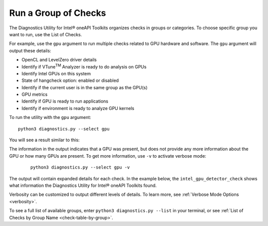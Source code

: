 .. _group-checks:

=====================
Run a Group of Checks
=====================

..
  Note: running a group of checks is supported on Linux. For Windows, only the
  `base_system_check` is supported so there is not a group checks
  that can be run.

The Diagnostics Utility for Intel® oneAPI Toolkits organizes checks in groups or categories.
To choose specific group you want to run, use the List of Checks.

For example, use the  ``gpu``  argument to run multiple checks related
to GPU hardware and
software. The  ``gpu``  argument will output these details:

- OpenCL and LevelZero driver details
- Identify if VTune\ :superscript:`TM` Analyzer is ready to do analysis on GPUs
- Identify Intel GPUs on this system
- State of hangcheck option: enabled or disabled
- Identify if the current user is in the same group as the GPU(s)
- GPU metrics
- Identify if GPU is ready to run applications
- Identify if environment is ready to analyze GPU kernels

To run the utility with the  ``gpu``  argument:

::

  python3 diagnostics.py --select gpu

You will see a result similar to this:

.. image:: images/gpu-group-check.png
  :width: 800
  :alt: Output showing all gpu checks

The information in the output indicates that a GPU was present, but does not
provide any more information about the GPU or how many GPUs are present.
To get more information, use ``-v`` to activate verbose mode:


 ::

  python3 diagnostics.py --select gpu -v


The output will contain expanded details for each check. In the example below,
the  ``intel_gpu_detector_check`` shows what information the Diagnostics Utility
for Intel® oneAPI Toolkits found.

.. image:: images/gpu-group-check-v.png
  :width: 800
  :alt: Output showing all gpu checks with verbosity

Verbosity can be customized to output different levels of details. To learn
more, see :ref:`Verbose Mode Options <verbosity>`.

To see a full list of available groups, enter
``python3 diagnostics.py --list`` in your terminal, or see
:ref:`List of Checks by Group Name <check-table-by-group>`.